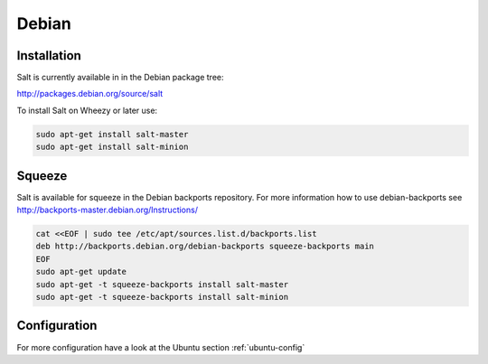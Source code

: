 ======
Debian
======

Installation
============
Salt is currently available in in the Debian package tree:

http://packages.debian.org/source/salt

To install Salt on Wheezy or later use:

.. code-block:: bash

    sudo apt-get install salt-master
    sudo apt-get install salt-minion


Squeeze
=======

Salt is available for squeeze in the Debian backports repository. For more
information how to use debian-backports see
http://backports-master.debian.org/Instructions/

.. code-block:: bash

    cat <<EOF | sudo tee /etc/apt/sources.list.d/backports.list
    deb http://backports.debian.org/debian-backports squeeze-backports main
    EOF
    sudo apt-get update
    sudo apt-get -t squeeze-backports install salt-master
    sudo apt-get -t squeeze-backports install salt-minion


Configuration
=============

For more configuration have a look at the Ubuntu section :ref:`ubuntu-config`
